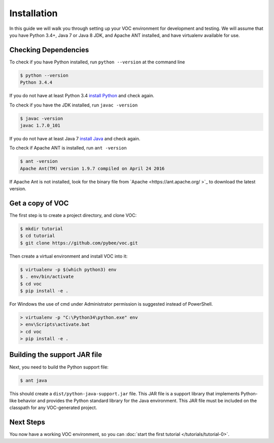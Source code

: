 Installation
============

In this guide we will walk you through setting up your VOC environment for
development and testing. We will assume that you have Python 3.4+, Java 7 or Java 8 JDK,
and Apache ANT installed, and have virtualenv available for use.

Checking Dependencies
---------------------

To check if you have Python installed, run ``python --version`` at the command line

.. code-block:: bash

	$ python --version
	Python 3.4.4

If you do not have at least Python 3.4 `install Python <https://www.python.org/downloads/>`_  and check again.

To check if you have the JDK installed, run ``javac -version``

.. code-block:: bash

	$ javac -version
	javac 1.7.0_101
	
If you do not have at least Java 7 `install Java <http://www.oracle.com/technetwork/java/javase/downloads/index.html>`_ and check again.

To check if Apache ANT is installed, run ``ant -version``

.. code-block:: bash

	$ ant -version
	Apache Ant(TM) version 1.9.7 compiled on April 24 2016
	
If Apache Ant is not installed, look for the binary file from `Apache <https://ant.apache.org/ >`_ to download the latest version.

Get a copy of VOC
-----------------

The first step is to create a project directory, and clone VOC:

.. code-block:: bash

    $ mkdir tutorial
    $ cd tutorial
    $ git clone https://github.com/pybee/voc.git

Then create a virtual environment and install VOC into it:

.. code-block:: bash

    $ virtualenv -p $(which python3) env
    $ . env/bin/activate
    $ cd voc
    $ pip install -e .

For Windows the use of cmd under Administrator permission is suggested instead of PowerShell.

.. code-block:: bash

    > virtualenv -p "C:\Python34\python.exe" env
    > env\Scripts\activate.bat
    > cd voc
    > pip install -e .



Building the support JAR file
-----------------------------

Next, you need to build the Python support file:

.. code-block:: bash

    $ ant java

This should create a ``dist/python-java-support.jar`` file. This JAR
file is a support library that implements Python-like behavior and
provides the Python standard library for the Java environment. This
JAR file must be included on the classpath for any VOC-generated
project.

Next Steps
----------

You now have a working VOC environment, so you can :doc:`start the first
tutorial </tutorials/tutorial-0>`.
